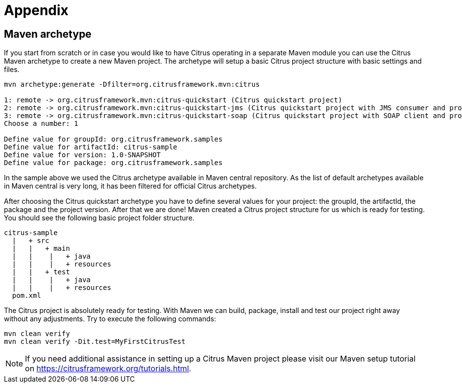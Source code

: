 [[appendix]]
= Appendix
:numbered!:

[[maven-archetypes]]
== Maven archetype

If you start from scratch or in case you would like to have Citrus operating in a separate Maven module you can use the
Citrus Maven archetype to create a new Maven project. The archetype will setup a basic Citrus project structure with basic
settings and files.

[source,xml]
----
mvn archetype:generate -Dfilter=org.citrusframework.mvn:citrus

1: remote -> org.citrusframework.mvn:citrus-quickstart (Citrus quickstart project)
2: remote -> org.citrusframework.mvn:citrus-quickstart-jms (Citrus quickstart project with JMS consumer and producer)
3: remote -> org.citrusframework.mvn:citrus-quickstart-soap (Citrus quickstart project with SOAP client and producer)
Choose a number: 1

Define value for groupId: org.citrusframework.samples
Define value for artifactId: citrus-sample
Define value for version: 1.0-SNAPSHOT
Define value for package: org.citrusframework.samples
----

In the sample above we used the Citrus archetype available in Maven central repository.
As the list of default archetypes available in Maven central is very long, it has been filtered for official Citrus archetypes.

After choosing the Citrus quickstart archetype you have to define several values for your project: the groupId, the artifactId,
the package and the project version. After that we are done! Maven created a Citrus project structure for us which is
ready for testing. You should see the following basic project folder structure.

[source,xml]
----
citrus-sample
  |   + src
  |   |   + main
  |   |    |   + java
  |   |    |   + resources
  |   |   + test
  |   |    |   + java
  |   |    |   + resources
  pom.xml
----

The Citrus project is absolutely ready for testing. With Maven we can build, package, install and test our project right
away without any adjustments. Try to execute the following commands:

[source,xml]
----
mvn clean verify
mvn clean verify -Dit.test=MyFirstCitrusTest
----

NOTE: If you need additional assistance in setting up a Citrus Maven project please visit our Maven setup tutorial on
https://citfrusframework.org[https://citrusframework.org/tutorials.html].

